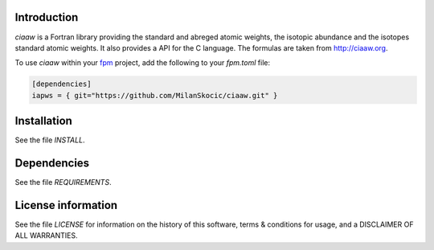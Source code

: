 Introduction
================

.. image:: ./media/logo-ciaaw.png
    :width: 200

.. readme_inclusion_start

`ciaaw` is a  Fortran library providing the standard and abreged atomic weights, the isotopic abundance
and the isotopes standard atomic weights.
It also provides a API for the C language. The formulas are taken from http://ciaaw.org. 

.. readme_inclusion_end

To use `ciaaw` within your `fpm <https://github.com/fortran-lang/fpm>`_ project,
add the following to your `fpm.toml` file:

.. code-block::

    [dependencies]
    iapws = { git="https://github.com/MilanSkocic/ciaaw.git" }


Installation
=================

See the file `INSTALL`. 


Dependencies
================

See the file `REQUIREMENTS`.


License information
===========================

See the file `LICENSE` for information on the history of this
software, terms & conditions for usage, and a DISCLAIMER OF ALL
WARRANTIES.

